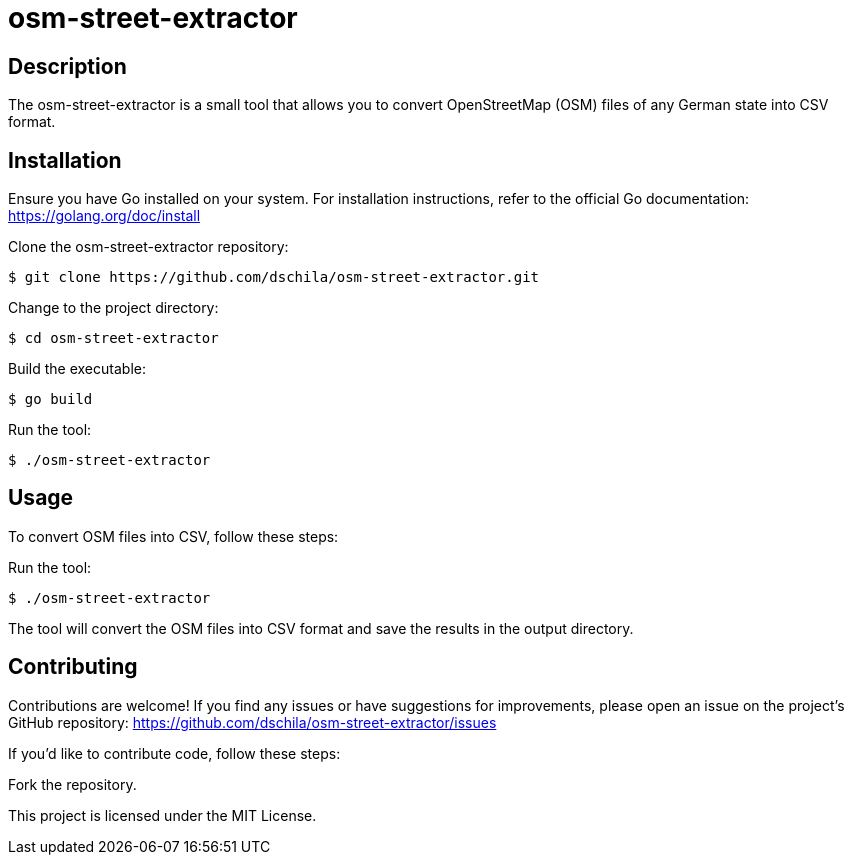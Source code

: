 = osm-street-extractor

== Description

The osm-street-extractor is a small tool that allows you to convert OpenStreetMap (OSM) files of any German state into CSV format.

== Installation

Ensure you have Go installed on your system. For installation instructions, refer to the official Go documentation: https://golang.org/doc/install

Clone the osm-street-extractor repository:

[source,shell]
$ git clone https://github.com/dschila/osm-street-extractor.git

Change to the project directory:

[source,shell]
$ cd osm-street-extractor

Build the executable:

[source,shell]
$ go build

Run the tool:

[source,shell]
$ ./osm-street-extractor


== Usage

To convert OSM files into CSV, follow these steps:

Run the tool:

[source,shell]
$ ./osm-street-extractor

The tool will convert the OSM files into CSV format and save the results in the output directory.

== Contributing

Contributions are welcome! If you find any issues or have suggestions for improvements, please open an issue on the project's GitHub repository: https://github.com/dschila/osm-street-extractor/issues

If you'd like to contribute code, follow these steps:

Fork the repository.

This project is licensed under the MIT License.
